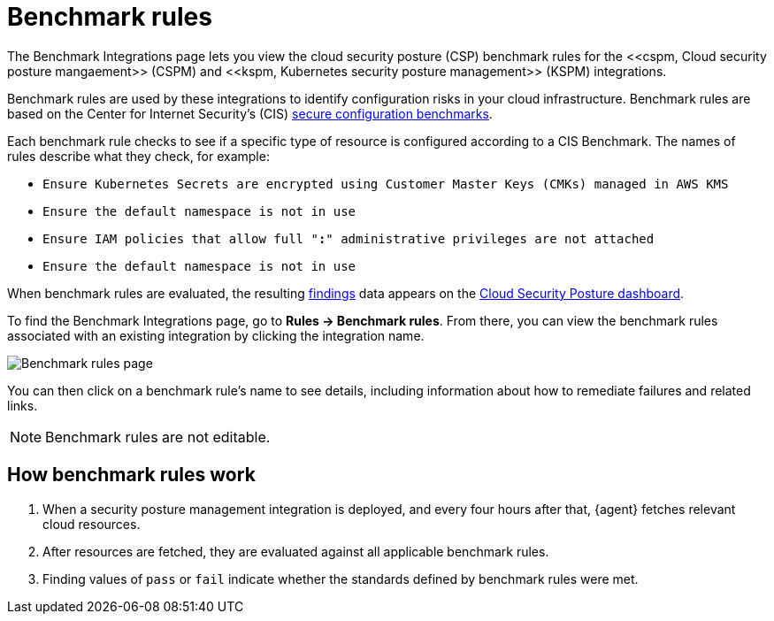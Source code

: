 [[benchmark-rules]]
= Benchmark rules
The Benchmark Integrations page lets you view the cloud security posture (CSP) benchmark rules for the <<cspm, Cloud security posture mangaement>> (CSPM) and <<kspm, Kubernetes security posture management>> (KSPM) integrations.

Benchmark rules are used by these integrations to identify configuration risks in your cloud infrastructure. Benchmark rules are based on the Center for Internet Security's (CIS) https://www.cisecurity.org/cis-benchmarks/[secure configuration benchmarks].

Each benchmark rule checks to see if a specific type of resource is configured according to a CIS Benchmark. The names of rules describe what they check, for example:

* `Ensure Kubernetes Secrets are encrypted using Customer Master Keys (CMKs) managed in AWS KMS`
* `Ensure the default namespace is not in use`
* `Ensure IAM policies that allow full "*:*" administrative privileges are not attached`
* `Ensure the default namespace is not in use`


When benchmark rules are evaluated, the resulting <<findings-page, findings>> data appears on the <<cloud-posture-dashboard, Cloud Security Posture dashboard>>.

To find the Benchmark Integrations page, go to **Rules -> Benchmark rules**. From there, you can view the benchmark rules associated with an existing integration by clicking the integration name.

[role="screenshot"]
image::images/benchmark-rules.png[Benchmark rules page]

You can then click on a benchmark rule's name to see details, including information about how to remediate failures and related links.

NOTE: Benchmark rules are not editable.

[discrete]
== How benchmark rules work

. When a security posture management integration is deployed, and every four hours after that, {agent} fetches relevant cloud resources.
. After resources are fetched, they are evaluated against all applicable benchmark rules.
. Finding values of `pass` or `fail` indicate whether the standards defined by benchmark rules were met.
